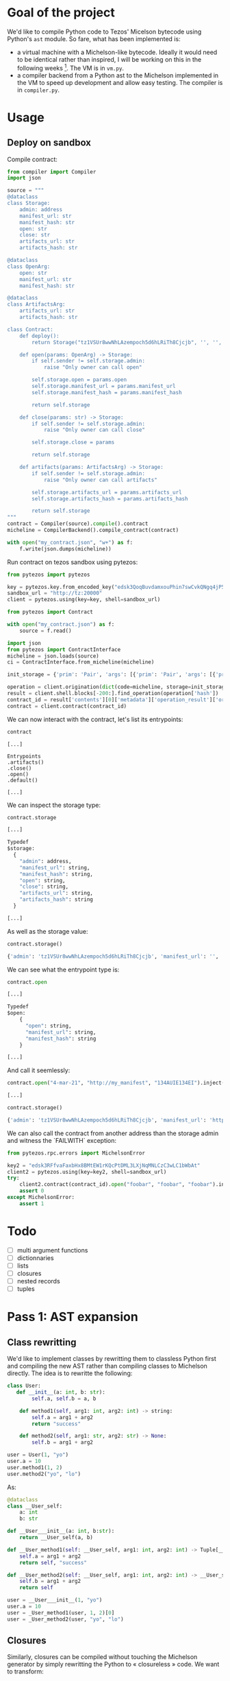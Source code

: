 * Goal of the project

We'd like to compile Python code to Tezos' Micelson bytecode using Python's  ~ast~ module. So fare, what has been implemented is:

- a virtual machine with a Michelson-like bytecode. Ideally it would need to be identical rather than inspired, I will be working on this in the following weeks [1]. The VM is in ~vm.py~.
- a compiler backend from a Python ast to the Michelson implemented in the VM to speed up development and allow easy testing. The compiler is in ~compiler.py~.

[1] https://tezos.gitlab.io/whitedoc/michelson.html

* Usage

** Deploy on sandbox

Compile contract:

#+begin_src python
from compiler import Compiler
import json

source = """
@dataclass
class Storage:
    admin: address
    manifest_url: str
    manifest_hash: str
    open: str
    close: str
    artifacts_url: str
    artifacts_hash: str

@dataclass
class OpenArg:
    open: str
    manifest_url: str
    manifest_hash: str

@dataclass
class ArtifactsArg:
    artifacts_url: str
    artifacts_hash: str

class Contract:
    def deploy():
        return Storage("tz1VSUr8wwNhLAzempoch5d6hLRiTh8Cjcjb", '', '', '', '', '', '')

    def open(params: OpenArg) -> Storage:
        if self.sender != self.storage.admin:
            raise "Only owner can call open"

        self.storage.open = params.open
        self.storage.manifest_url = params.manifest_url
        self.storage.manifest_hash = params.manifest_hash

        return self.storage

    def close(params: str) -> Storage:
        if self.sender != self.storage.admin:
            raise "Only owner can call close"

        self.storage.close = params

        return self.storage

    def artifacts(params: ArtifactsArg) -> Storage:
        if self.sender != self.storage.admin:
            raise "Only owner can call artifacts"

        self.storage.artifacts_url = params.artifacts_url
        self.storage.artifacts_hash = params.artifacts_hash

        return self.storage
"""
contract = Compiler(source).compile().contract
micheline = CompilerBackend().compile_contract(contract)

with open("my_contract.json", "w+") as f:
    f.write(json.dumps(micheline))
#+end_src

Run contract on tezos sandbox using pytezos:

#+begin_src python
from pytezos import pytezos

key = pytezos.key.from_encoded_key("edsk3QoqBuvdamxouPhin7swCvkQNgq4jP5KZPbwWNnwdZpSpJiEbq")
sandbox_url = "http://tz:20000"
client = pytezos.using(key=key, shell=sandbox_url)

from pytezos import Contract

with open("my_contract.json") as f:
    source = f.read()

import json
from pytezos import ContractInterface
micheline = json.loads(source)
ci = ContractInterface.from_micheline(micheline)

init_storage = {'prim': 'Pair', 'args': [{'prim': 'Pair', 'args': [{'prim': 'Pair', 'args': [{'string': 'tz1VSUr8wwNhLAzempoch5d6hLRiTh8Cjcjb'}, {'string': ''}]}, {'string': ''}, {'string': ''}]}, {'prim': 'Pair', 'args': [{'string': ''}, {'string': ''}]}, {'string': ''}]}

operation = client.origination(dict(code=micheline, storage=init_storage)).autofill().sign().inject()
result = client.shell.blocks[-200:].find_operation(operation['hash'])
contract_id = result['contents'][0]['metadata']['operation_result']['originated_contracts'][0]
contract = client.contract(contract_id)
#+end_src

We can now interact with the contract, let's list its entrypoints:

#+begin_src python
contract
#+end_src

#+begin_src
[...]

Entrypoints
.artifacts()
.close()
.open()
.default()

[...]
#+end_src

We can inspect the storage type:

#+begin_src python
contract.storage
#+end_src

#+begin_src python
[...]

Typedef
$storage:
  {
    "admin": address,
    "manifest_url": string,
    "manifest_hash": string,
    "open": string,
    "close": string,
    "artifacts_url": string,
    "artifacts_hash": string
  }

[...]
#+end_src

As well as the storage value:

#+begin_src python
contract.storage()
#+end_src

#+begin_src python
{'admin': 'tz1VSUr8wwNhLAzempoch5d6hLRiTh8Cjcjb', 'manifest_url': '', 'manifest_hash': '', 'open': '', 'close': '', 'artifacts_url': '', 'artifacts_hash': ''}
#+end_src

We can see what the entrypoint type is:

#+begin_src python
contract.open
#+end_src

#+begin_src python
[...]

Typedef
$open:
	{
	  "open": string,
	  "manifest_url": string,
	  "manifest_hash": string
	}

[...]
#+end_src

And call it seemlessly:

#+begin_src python
contract.open("4-mar-21", "http://my_manifest", "134AUIE134EI").inject()
#+end_src

#+begin_src python
[...]
#+end_src

#+begin_src python
contract.storage()
#+end_src

#+begin_src python
{'admin': 'tz1VSUr8wwNhLAzempoch5d6hLRiTh8Cjcjb', 'manifest_url': 'http://my_manifest', 'manifest_hash': '134AUIE134EI', 'open': '4-mar-21', 'close': '', 'artifacts_url': '', 'artifacts_hash': ''}
#+end_src

We can also call the contract from another address than the storage admin and witness the `FAILWITH` exception:

#+begin_src python
from pytezos.rpc.errors import MichelsonError

key2 = "edsk3RFfvaFaxbHx8BMtEW1rKQcPtDML3LXjNqMNLCzC3wLC1bWbAt"
client2 = pytezos.using(key=key2, shell=sandbox_url)
try:
    client2.contract(contract_id).open("foobar", "foobar", "foobar").inject()
    assert 0
except MichelsonError:
    assert 1
#+end_src

* Todo

- [ ] multi argument functions
- [ ] dictionnaries
- [ ] lists
- [ ] closures
- [ ] nested records
- [ ] tuples

* Pass 1: AST expansion

** Class rewritting

We'd like to implement classes by rewritting them to classless Python first and compiling the new AST rather than compiling classes to Michelson directly. The idea is to rewritte the following:

#+begin_src python
class User:
   def __init__(a: int, b: str):
        self.a, self.b = a, b

    def method1(self, arg1: int, arg2: int) -> string:
        self.a = arg1 + arg2
        return "success"

    def method2(self, arg1: str, arg2: str) -> None:
        self.b = arg1 + arg2

user = User(1, "yo")
user.a = 10
user.method1(1, 2)
user.method2("yo", "lo")
#+end_src

As:

#+begin_src python
@dataclass 
class __User_self:
    a: int
    b: str

def __User___init__(a: int, b:str):
    return __User_self(a, b)

def __User_method1(self: __User_self, arg1: int, arg2: int) -> Tuple[__User_self, str]:
    self.a = arg1 + arg2
    return self, "success"

def __User_method2(self: __User_self, arg1: int, arg2: int) -> __User_self:
    self.b = arg1 + arg2
    return self

user = __User___init__(1, "yo")
user.a = 10
user = _User_method1(user, 1, 2)[0]
user = _User_method2(user, "yo", "lo")
#+end_src

** Closures

Similarly, closures can be compiled without touching the Michelson generator by simply rewritting the Python to « closureless » code. We want to transform:

#+begin_src python
a = "foo"
b = 1
c = 2
def f(d: int) -> int
    return len(a) + b + d
d = f(2) + c
#+end_src

Into:

#+begin_src python
a = "foo"
b = 1
def (a: str, b: int, d: int) -> int
    return len(a) + b + d
d = f(a, b, 2) + c
#+end_src

This will ensure that the variables used from the closure are always at the same position on the stack relative to the function body.
